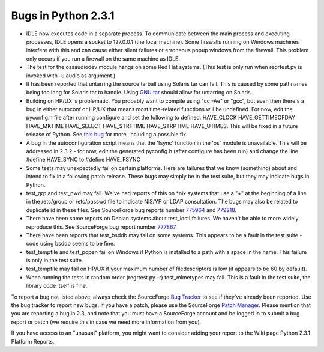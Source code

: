 Bugs in Python 2.3.1
~~~~~~~~~~~~~~~~~~~~

- IDLE now executes code in a separate process.  To communicate between the main process and executing processes, IDLE opens a socket to 127.0.0.1 (the local machine).  Some firewalls running on Windows machines interfere with this and can cause either silent failures or erroneous popup windows from the firewall.  This problem only occurs if you run a firewall on the same machine as IDLE.

- The test for the ossaudiodev module hangs on some Red Hat systems.  (This test is only run when regrtest.py is invoked with -u audio as argument.)

- It has been reported that untarring the source tarball using Solaris tar can fail.  This is caused by some pathnames being too long for Solaris tar to handle.  Using `GNU tar <http://www.gnu.org/software/tar/tar.html>`_ should allow for untarring on Solaris.
- Building on HP/UX is problematic. You probably want to compile  using "cc -Ae" or "gcc", but even then there's a bug in either autoconf  or HP/UX that means most time-related functions will be undefined.  For now, edit the pyconfig.h file after running configure and set  the following to defined:    HAVE_CLOCK HAVE_GETTIMEOFDAY HAVE_MKTIME HAVE_SELECT HAVE_STRFTIME  HAVE_STRPTIME HAVE_UTIMES.   This will be fixed in a future release of Python.  See `this bug <http://python.org/sf/811160>`_ for more,  including a possible fix.

- A bug in the autoconfiguration script means that the 'fsync'  function in the 'os' module is unavailable. This will be addressed in 2.3.2 - for now, edit the generated pyconfig.h (after configure has been run) and change the line #define HAVE_SYNC to #define HAVE_FSYNC

- Some tests may unexpectedly fail on certain platforms.  Here are failures that we know (something) about and intend to fix in a following patch release.  These bugs may simply be in the test suite, but they may indicate bugs in Python.
- test_grp and test_pwd may fail.  We've had reports of this on     *nix systems that use a "+" at the beginning of a line in the     /etc/group or /etc/passwd file to indicate NIS/YP or LDAP     consultation.  The bugs may also be related to duplicate id in     these files.  See SourceForge bug reports number     `775964 <http://python.org/sf/775964>`_ and     `779218 <http://python.org/sf/779218>`_.

- There have been some reports on Debian systems about     test_ioctl failures.  We haven't be able to more widely reproduce     this.  See SourceForge bug report number     `777867 <http://python.org/sf/777867>`_

- There have been reports that test_bsddb may fail on some      systems. This appears to be a fault in the test suite - code      using bsddb seems to be fine.
- test_tempfile and test_popen fail on Windows if Python     is installed to a path with a space in the name. This failure     is only in the test suite.
- test_tempfile may fail on HP/UX if your maximum number of     filedescriptors is low (it appears to be 60 by default).
- When running the tests in random order (regrtest.py -r)      test_mimetypes may fail. This is a fault in the test suite,      the library code itself is fine.

To report a bug not listed above, always check the SourceForge `Bug Tracker <http://sourceforge.net/bugs/?group_id=5470>`_ to
see if they've already been reported.  Use the bug tracker to report
new bugs.  If
you have a patch, please use the SourceForge `Patch Manager <http://sourceforge.net/patch/?group_id=5470>`_.
Please mention that you are reporting a bug in 2.3, and note that you
must have a SourceForge account and be logged in to submit a bug
report or patch (we require this in case we need more information from
you).

If you have access to an "unusual" platform, you might want to
consider adding your report to the Wiki page Python
2.3.1 Platform Reports.